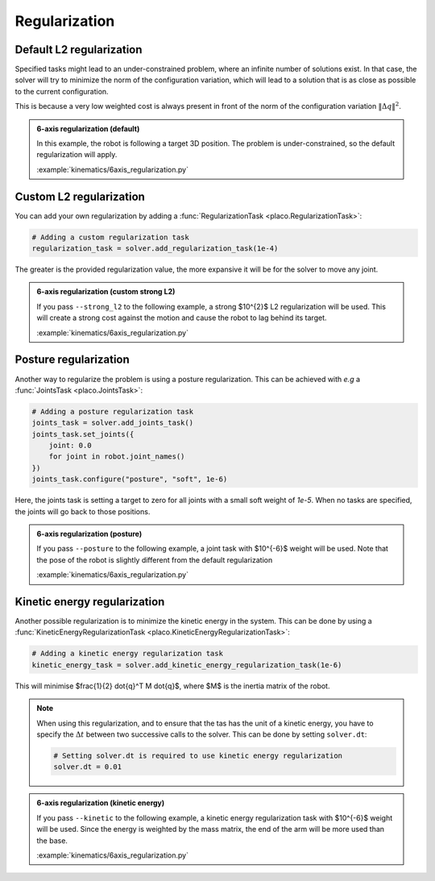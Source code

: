 Regularization
==============

.. _regularization:    

Default L2 regularization
-------------------------

Specified tasks might lead to an under-constrained problem, where an infinite number of solutions exist.
In that case, the solver will try to minimize the norm of the configuration variation, which will lead to
a solution that is as close as possible to the current configuration.

This is because a very low weighted cost is always present in front of the norm of the configuration variation
:math:`\lVert \Delta q \rVert^2`.

.. admonition:: 6-axis regularization (default)

    In this example, the robot is following a target 3D position. The problem is under-constrained, so the default
    regularization will apply.
    
    .. video:: https://github.com/Rhoban/placo-examples/raw/master/kinematics/videos/6axis_regularization_default.mp4
        :autoplay:
        :muted:
        :loop:

    :example:`kinematics/6axis_regularization.py`

Custom L2 regularization
------------------------

You can add your own regularization by adding a :func:`RegularizationTask <placo.RegularizationTask>`:

.. code-block:: python

    # Adding a custom regularization task
    regularization_task = solver.add_regularization_task(1e-4)

The greater is the provided regularization value, the more expansive it will be for the solver to move
any joint.

.. admonition:: 6-axis regularization (custom strong L2)

    If you pass ``--strong_l2`` to the following example, a strong $10^{2}$ L2 regularization will be used.
    This will create a strong cost against the motion and cause the robot to lag behind its target.
    
    .. video:: https://github.com/Rhoban/placo-examples/raw/master/kinematics/videos/6axis_regularization_strong_l2.mp4
        :autoplay:
        :muted:
        :loop:

    :example:`kinematics/6axis_regularization.py`

Posture regularization
----------------------

Another way to regularize the problem is using a posture regularization. This can be achieved with *e.g*
a :func:`JointsTask <placo.JointsTask>`:

.. code-block:: python

    # Adding a posture regularization task
    joints_task = solver.add_joints_task()
    joints_task.set_joints({
        joint: 0.0
        for joint in robot.joint_names()
    })
    joints_task.configure("posture", "soft", 1e-6)


Here, the joints task is setting a target to zero for all joints with a small soft weight of *1e-5*.
When no tasks are specified, the joints will go back to those positions.

.. admonition:: 6-axis regularization (posture)

    If you pass ``--posture`` to the following example, a joint task with $10^{-6}$ weight will be used.
    Note that the pose of the robot is slightly different from the default regularization
    
    .. video:: https://github.com/Rhoban/placo-examples/raw/master/kinematics/videos/6axis_regularization_posture.mp4
        :autoplay:
        :muted:
        :loop:

    :example:`kinematics/6axis_regularization.py`

Kinetic energy regularization
-----------------------------

Another possible regularization is to minimize the kinetic energy in the system. This can be done by using
a :func:`KineticEnergyRegularizationTask <placo.KineticEnergyRegularizationTask>`:

.. code-block:: python

    # Adding a kinetic energy regularization task
    kinetic_energy_task = solver.add_kinetic_energy_regularization_task(1e-6)

This will minimise $\frac{1}{2} \dot{q}^T M \dot{q}$, where $M$ is the inertia matrix of the robot.

.. note::

    When using this regularization, and to ensure that the tas has the unit of a kinetic energy,
    you have to specify the :math:`\Delta t` between two successive calls to the solver.
    This can be done by setting ``solver.dt``:

    .. code-block:: python

        # Setting solver.dt is required to use kinetic energy regularization
        solver.dt = 0.01
  
.. admonition:: 6-axis regularization (kinetic energy)

  If you pass ``--kinetic`` to the following example, a kinetic energy regularization task with $10^{-6}$
  weight will be used. Since the energy is weighted by the mass matrix, the end of the arm will
  be more used than the base.
  
  .. video:: https://github.com/Rhoban/placo-examples/raw/master/kinematics/videos/6axis_regularization_kinetic.mp4
      :autoplay:
      :muted:
      :loop:

  :example:`kinematics/6axis_regularization.py`
